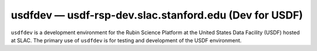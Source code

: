 .. px-env:: usdfdev

#######################################################
usdfdev — usdf-rsp-dev.slac.stanford.edu (Dev for USDF)
#######################################################

``usdfdev`` is a development environment for the Rubin Science Platform at the United States Data Facility (USDF) hosted at SLAC.
The primary use of ``usdfdev`` is for testing and development of the USDF environment.

.. jinja:: usdfdev
   :file: environments/_summary.rst.jinja
